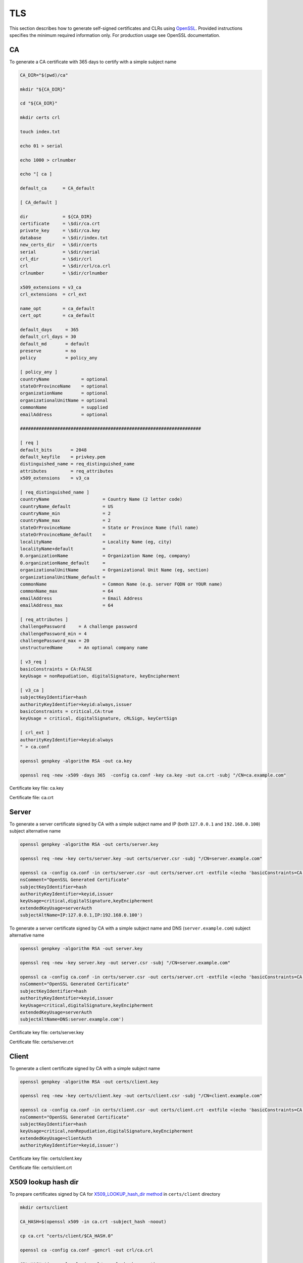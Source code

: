 TLS
===

This section describes how to generate self-signed certificates and CLRs using `OpenSSL <https://www.openssl.org/>`_. Provided instructions specifies the minimum required information only. For production usage see OpenSSL documentation.

CA
--

To generate a CA certificate with 365 days to certify with a simple subject name

.. code-block:: bash

    CA_DIR="$(pwd)/ca"

    mkdir "${CA_DIR}"

    cd "${CA_DIR}"

    mkdir certs crl

    touch index.txt

    echo 01 > serial

    echo 1000 > crlnumber

    echo "[ ca ]

    default_ca      = CA_default

    [ CA_default ]

    dir             = ${CA_DIR}
    certificate     = \$dir/ca.crt
    private_key     = \$dir/ca.key
    database        = \$dir/index.txt
    new_certs_dir   = \$dir/certs
    serial          = \$dir/serial
    crl_dir         = \$dir/crl
    crl             = \$dir/crl/ca.crl
    crlnumber       = \$dir/crlnumber

    x509_extensions = v3_ca
    crl_extensions  = crl_ext

    name_opt        = ca_default
    cert_opt        = ca_default

    default_days     = 365
    default_crl_days = 30
    default_md       = default
    preserve         = no
    policy           = policy_any

    [ policy_any ]
    countryName	           = optional
    stateOrProvinceName    = optional
    organizationName       = optional
    organizationalUnitName = optional
    commonName             = supplied
    emailAddress           = optional

    ####################################################################

    [ req ]
    default_bits       = 2048
    default_keyfile    = privkey.pem
    distinguished_name = req_distinguished_name
    attributes         = req_attributes
    x509_extensions    = v3_ca

    [ req_distinguished_name ]
    countryName                    = Country Name (2 letter code)
    countryName_default            = US
    countryName_min                = 2
    countryName_max                = 2
    stateOrProvinceName            = State or Province Name (full name)
    stateOrProvinceName_default    =
    localityName                   = Locality Name (eg, city)
    localityName+default           =
    0.organizationName             = Organization Name (eg, company)
    0.organizationName_default     =
    organizationalUnitName         = Organizational Unit Name (eg, section)
    organizationalUnitName_default =
    commonName                     = Common Name (e.g. server FQDN or YOUR name)
    commonName_max                 = 64
    emailAddress                   = Email Address
    emailAddress_max               = 64

    [ req_attributes ]
    challengePassword     = A challenge password
    challengePassword_min = 4
    challengePassword_max = 20
    unstructuredName      = An optional company name

    [ v3_req ]
    basicConstraints = CA:FALSE
    keyUsage = nonRepudiation, digitalSignature, keyEncipherment

    [ v3_ca ]
    subjectKeyIdentifier=hash
    authorityKeyIdentifier=keyid:always,issuer
    basicConstraints = critical,CA:true
    keyUsage = critical, digitalSignature, cRLSign, keyCertSign

    [ crl_ext ]
    authorityKeyIdentifier=keyid:always
    " > ca.conf

    openssl genpkey -algorithm RSA -out ca.key

    openssl req -new -x509 -days 365  -config ca.conf -key ca.key -out ca.crt -subj "/CN=ca.example.com"

Certificate key file: ca.key

Certificate file: ca.crt

Server
------

To generate a server certificate signed by CA with a simple subject name and IP (both ``127.0.0.1`` and ``192.168.0.100``) subject alternative name

.. code-block:: bash

    openssl genpkey -algorithm RSA -out certs/server.key

    openssl req -new -key certs/server.key -out certs/server.csr -subj "/CN=server.example.com"

    openssl ca -config ca.conf -in certs/server.csr -out certs/server.crt -extfile <(echo 'basicConstraints=CA:FALSE
    nsComment="OpenSSL Generated Certificate"
    subjectKeyIdentifier=hash
    authorityKeyIdentifier=keyid,issuer
    keyUsage=critical,digitalSignature,keyEncipherment
    extendedKeyUsage=serverAuth
    subjectAltName=IP:127.0.0.1,IP:192.168.0.100')

To generate a server certificate signed by CA with a simple subject name and DNS (``server.example.com``) subject alternative name

.. code-block:: bash

    openssl genpkey -algorithm RSA -out server.key

    openssl req -new -key server.key -out server.csr -subj "/CN=server.example.com"

    openssl ca -config ca.conf -in certs/server.csr -out certs/server.crt -extfile <(echo 'basicConstraints=CA:FALSE
    nsComment="OpenSSL Generated Certificate"
    subjectKeyIdentifier=hash
    authorityKeyIdentifier=keyid,issuer
    keyUsage=critical,digitalSignature,keyEncipherment
    extendedKeyUsage=serverAuth
    subjectAltName=DNS:server.example.com')

Certificate key file: certs/server.key

Certificate file: certs/server.crt

Client
------

To generate a client certificate signed by CA with a simple subject name

.. code-block:: bash

    openssl genpkey -algorithm RSA -out certs/client.key

    openssl req -new -key certs/client.key -out certs/client.csr -subj "/CN=client.example.com"

    openssl ca -config ca.conf -in certs/client.csr -out certs/client.crt -extfile <(echo 'basicConstraints=CA:FALSE
    nsComment="OpenSSL Generated Certificate"
    subjectKeyIdentifier=hash
    keyUsage=critical,nonRepudiation,digitalSignature,keyEncipherment
    extendedKeyUsage=clientAuth
    authorityKeyIdentifier=keyid,issuer')

Certificate key file: certs/client.key

Certificate file: certs/client.crt

X509 lookup hash dir
--------------------

To prepare certificates signed by CA for `X509_LOOKUP_hash_dir method <https://www.openssl.org/docs/man1.1.1/man3/X509_LOOKUP_hash_dir.html>`__ in ``certs/client`` directory

.. code-block:: bash

    mkdir certs/client

    CA_HASH=$(openssl x509 -in ca.crt -subject_hash -noout)

    cp ca.crt "certs/client/$CA_HASH.0"

    openssl ca -config ca.conf -gencrl -out crl/ca.crl

    CRL_HASH=$(openssl crl -in crl/ca.crl -hash -noout)

    cp crl/ca.crl "certs/client/$CRL_HASH.r0"

A filename has the form ``hash.N`` for a certificate and the form ``hash.rN`` for a CRL where N is a sequence number that starts at zero, and is incremented consecutively for each certificate or CRL with the same hash value.

CRL
---

To revoke a client certificate signed by CA

.. code-block:: bash

    openssl ca -config ca.conf -revoke certs/client.crt

    openssl ca -config ca.conf -gencrl -out crl/ca.crl

    CRL_HASH=$(openssl crl -in crl/ca.crl -hash -noout)

    cp crl/ca.crl "certs/client/$CRL_HASH.r1"

⚠️ The sequence number N in the filename of the form ``hash.rN`` must be increased each time.

